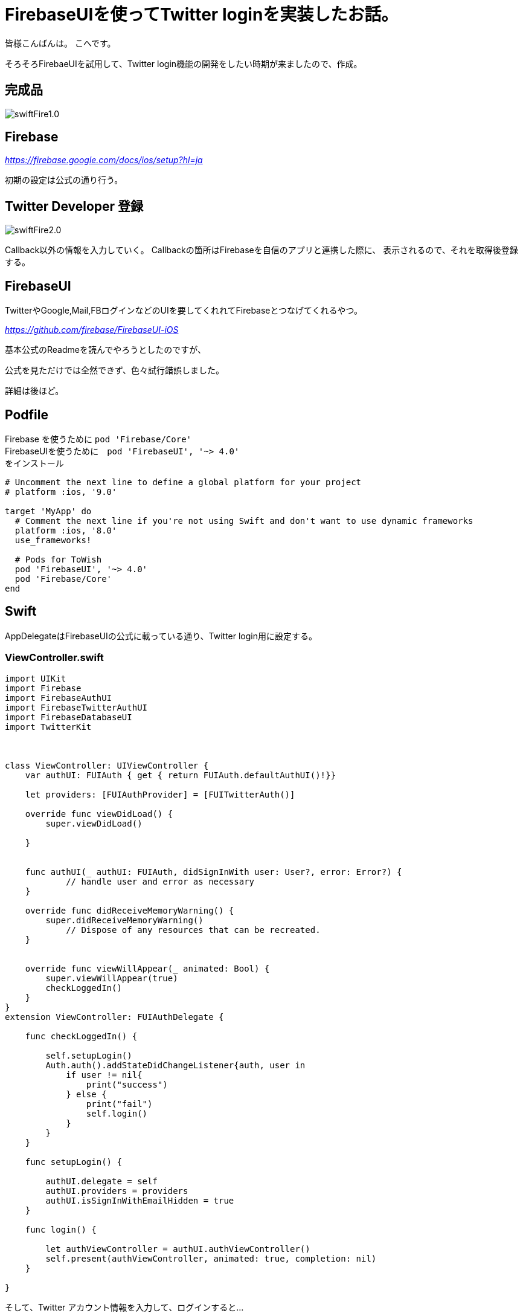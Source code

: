 # FirebaseUIを使ってTwitter loginを実装したお話。


:hp-alt-title: test
:hp-tags: Swift,Firebase,FirebaseUI

皆様こんばんは。
こへです。

そろそろFirebaeUIを試用して、Twitter login機能の開発をしたい時期が来ましたので、作成。


## 完成品
image::/images/kohe/swiftFire1.0.gif[]


## Firebase

_https://firebase.google.com/docs/ios/setup?hl=ja_

初期の設定は公式の通り行う。

## Twitter Developer 登録

image::/images/kohe/swiftFire2.0.png?[]

Callback以外の情報を入力していく。
Callbackの箇所はFirebaseを自信のアプリと連携した際に、
表示されるので、それを取得後登録する。


## FirebaseUI

TwitterやGoogle,Mail,FBログインなどのUIを要してくれれてFirebaseとつなげてくれるやつ。

_https://github.com/firebase/FirebaseUI-iOS_

基本公式のReadmeを読んでやろうとしたのですが、

公式を見ただけでは全然できず、色々試行錯誤しました。

詳細は後ほど。

## Podfile

Firebase を使うために  `pod 'Firebase/Core'` +
FirebaseUIを使うために　`pod 'FirebaseUI', '~> 4.0'` +
をインストール
```
# Uncomment the next line to define a global platform for your project
# platform :ios, '9.0'

target 'MyApp' do
  # Comment the next line if you're not using Swift and don't want to use dynamic frameworks
  platform :ios, '8.0'
  use_frameworks!

  # Pods for ToWish
  pod 'FirebaseUI', '~> 4.0'
  pod 'Firebase/Core'
end

```

## Swift 
AppDelegateはFirebaseUIの公式に載っている通り、Twitter login用に設定する。

### ViewController.swift
```

    
import UIKit
import Firebase
import FirebaseAuthUI
import FirebaseTwitterAuthUI
import FirebaseDatabaseUI
import TwitterKit
    
    
    
class ViewController: UIViewController {
    var authUI: FUIAuth { get { return FUIAuth.defaultAuthUI()!}}

    let providers: [FUIAuthProvider] = [FUITwitterAuth()]
        
    override func viewDidLoad() {
        super.viewDidLoad()
       
    }
        
        
    func authUI(_ authUI: FUIAuth, didSignInWith user: User?, error: Error?) {
            // handle user and error as necessary
    }
        
    override func didReceiveMemoryWarning() {
        super.didReceiveMemoryWarning()
            // Dispose of any resources that can be recreated.
    }
    

    override func viewWillAppear(_ animated: Bool) {
        super.viewWillAppear(true)
        checkLoggedIn()
    }
}
extension ViewController: FUIAuthDelegate {
        
    func checkLoggedIn() {
            
        self.setupLogin()
        Auth.auth().addStateDidChangeListener{auth, user in
            if user != nil{
                print("success")
            } else {
                print("fail")
                self.login()
            }
        }
    }
        
    func setupLogin() {
            
        authUI.delegate = self
        authUI.providers = providers
        authUI.isSignInWithEmailHidden = true
    }
    
    func login() {
        
        let authViewController = authUI.authViewController()
        self.present(authViewController, animated: true, completion: nil)
    }
    
}

```

そして、Twitter アカウント情報を入力して、ログインすると…

Firebaseに情報が入ってますね。


image::/images/kohe/swiftFire3.0.png?[]


これをベースに様々なアプリをこれから作っていこうと思います。
